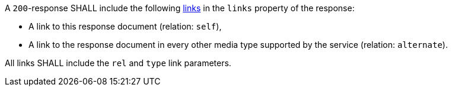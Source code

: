 [requirement,type="general",id="/req/core/collections-get-success-links",label="/req/core/collections-get-success-links",obligation="requirement"]
[[req_core_collections-get-success-links]]
====
[.component,class=part]
--
A `200`-response SHALL include the following <<link-relation-types,links>> in the `links` property of the response:

* A link to this response document (relation: `self`),

* A link to the response document in every other media type supported by the service (relation: `alternate`).

--

[.component,class=part]
--
All links SHALL include the `rel` and `type` link parameters.
--
====